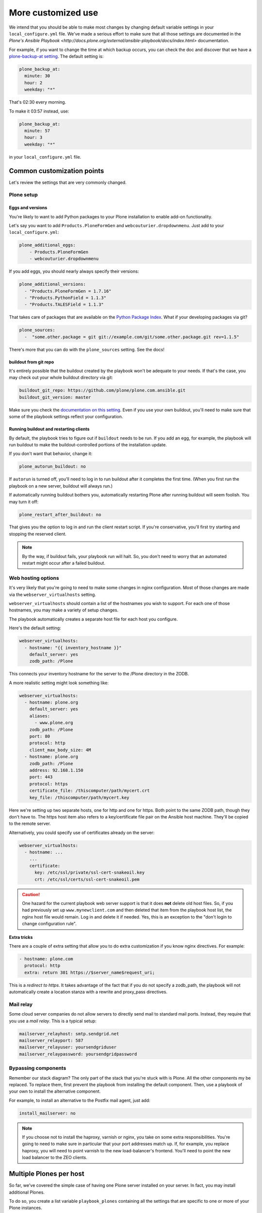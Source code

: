 
More customized use
^^^^^^^^^^^^^^^^^^^

We intend that you should be able to make most changes by changing default variable settings in your ``local_configure.yml`` file.
We've made a serious effort to make sure that all those settings are documented in the `Plone's Ansible Playbook <http://docs.plone.org/external/ansible-playbook/docs/index.html>` documentation.

For example, if you want to change the time at which backup occurs, you can check the doc and discover that we have a `plone-backup-at setting <http://docs.plone.org/external/ansible-playbook/docs/plone.html#plone-backup-at>`_.
The default setting is:

.. code-block:: yaml

    plone_backup_at:
      minute: 30
      hour: 2
      weekday: "*"

That's 02:30 every morning.

To make it 03:57 instead, use:

.. code-block:: yaml

    plone_backup_at:
      minute: 57
      hour: 3
      weekday: "*"

in your ``local_configure.yml`` file.

Common customization points
```````````````````````````

Let's review the settings that are very commonly changed.

Plone setup
:::::::::::

Eggs and versions
!!!!!!!!!!!!!!!!!

You're likely to want to add Python packages to your Plone installation to enable add-on functionality.

Let's say you want to add ``Products.PloneFormGen`` and ``webcouturier.dropdownmenu``.
Just add to your ``local_configure.yml``:

.. code-block:: yaml

    plone_additional_eggs:
        - Products.PloneFormGen
        - webcouturier.dropdownmenu

If you add eggs, you should nearly always specify their versions:

.. code-block:: yaml

    plone_additional_versions:
      - "Products.PloneFormGen = 1.7.16"
      - "Products.PythonField = 1.1.3"
      - "Products.TALESField = 1.1.3"

That takes care of packages that are available on the `Python Package Index <https://pypi.python.org/pypi>`_.
What if your developing packages via git?

.. code-block:: yaml

    plone_sources:
      -  "some.other.package = git git://example.com/git/some.other.package.git rev=1.1.5"

There's more that you can do with the ``plone_sources`` setting.
See the docs!

buildout from git repo
!!!!!!!!!!!!!!!!!!!!!!

It's entirely possible that the buildout created by the playbook won't be adequate to your needs.
If that's the case, you may check out your whole buildout directory via git:

.. code-block:: yaml

    buildout_git_repo: https://github.com/plone/plone.com.ansible.git
    buildout_git_version: master

Make sure you check the `documentation on this setting <http://docs.plone.org/external/ansible-playbook/docs/plone.html#plone-buildout-git-repo>`_.
Even if you use your own buildout, you'll need to make sure that some of the playbook settings reflect your configuration.

Running buildout and restarting clients
!!!!!!!!!!!!!!!!!!!!!!!!!!!!!!!!!!!!!!!

By default, the playbook tries to figure out if ``buildout`` needs to be run.
If you add an egg, for example, the playbook will run buildout to make the buildout-controlled portions of the installation update.

If you don't want that behavior, change it:

.. code-block:: yaml

    plone_autorun_buildout: no

If ``autorun`` is turned off, you'll need to log in to run buildout after it completes the first time.
(When you first run the playbook on a new server, buildout will always run.)

If automatically running buildout bothers you, automatically restarting Plone after running buildout will seem foolish.
You may turn it off:

.. code-block:: yaml

    plone_restart_after_buildout: no

That gives you the option to log in and run the client restart script.
If you're conservative, you'll first try starting and stopping the reserved client.


.. note::

    By the way, if buildout fails, your playbook run will halt.
    So, you don't need to worry that an automated restart might occur after a failed buildout.


Web hosting options
:::::::::::::::::::

It's very likely that you're going to need to make some changes in nginx configuration.
Most of those changes are made via the ``webserver_virtualhosts`` setting.

``webserver_virtualhosts`` should contain a list of the hostnames you wish to support.
For each one of those hostnames, you may make a variety of setup changes.

The playbook automatically creates a separate host file for each host you configure.

Here's the default setting:

.. code-block:: yaml

    webserver_virtualhosts:
      - hostname: "{{ inventory_hostname }}"
        default_server: yes
        zodb_path: /Plone

This connects your inventory hostname for the server to the /Plone directory in the ZODB.

A more realistic setting might look something like:

.. code-block:: yaml

    webserver_virtualhosts:
      - hostname: plone.org
        default_server: yes
        aliases:
          - www.plone.org
        zodb_path: /Plone
        port: 80
        protocol: http
        client_max_body_size: 4M
      - hostname: plone.org
        zodb_path: /Plone
        address: 92.168.1.150
        port: 443
        protocol: https
        certificate_file: /thiscomputer/path/mycert.crt
        key_file: /thiscomputer/path/mycert.key

Here we're setting up two separate hosts, one for http and one for https.
Both point to the same ZODB path, though they don't have to.
The https host item also refers to a key/certificate file pair on the Ansible host machine.
They'll be copied to the remote server.

Alternatively, you could specify use of certificates already on the server:

.. code-block:: yaml

    webserver_virtualhosts:
      - hostname: ...
        ...
        certificate:
          key: /etc/ssl/private/ssl-cert-snakeoil.key
          crt: /etc/ssl/certs/ssl-cert-snakeoil.pem

.. caution::

    One hazard for the current playbook web server support is that it does **not** delete old host files.
    So, if you had previously set up ``www.mynewclient.com`` and then deleted that item from the playbook host list, the nginx host file would remain.
    Log in and delete it if needed.
    Yes, this is an exception to the "don't login to change configuration rule".

**Extra tricks**

There are a couple of extra setting that allow you to do extra customization if you know nginx directives.
For example:

.. code-block:: yaml

    - hostname: plone.com
      protocol: http
      extra: return 301 https://$server_name$request_uri;

This is a *redirect to https*.
It takes advantage of the fact that if you do not specify a zodb_path, the playbook will not automatically create a location stanza with a rewrite and proxy_pass directives.

Mail relay
::::::::::

Some cloud server companies do not allow servers to directly send mail to standard mail ports.
Instead, they require that you use a *mail relay*.
This is a typical setup:

.. code-block:: yaml

    mailserver_relayhost: smtp.sendgrid.net
    mailserver_relayport: 587
    mailserver_relayuser: yoursendgriduser
    mailserver_relaypassword: yoursendgridpassword

Bypassing components
::::::::::::::::::::

Remember our stack diagram?
The only part of the stack that you're stuck with is Plone.
All the other components my be replaced.
To replace them, first prevent the playbook from installing the default component.
Then, use a playbook of your own to install the alternative component.

For example, to install an alternative to the Postfix mail agent, just add:

.. code-block:: yaml

    install_mailserver: no

.. note::

    If you choose not to install the haproxy, varnish or nginx, you take on some extra responsibilities.
    You're going to need to make sure in particular that your port addresses match up.
    If, for example, you replace haproxy, you will need to point varnish to the new load-balancer's frontend.
    You'll need to point the new load balancer to the ZEO clients.

Multiple Plones per host
````````````````````````

So far, we've covered the simple case of having one Plone server installed on your server.
In fact, you may install additional Plones.

To do so, you create a list variable ``playbook_plones`` containing all the settings that are specific to one or more of your Plone instances.

Nearly all the plone_* variables, and a few others like loadbalancer_port and webserver_virtualhosts may be set in playbook_plones.
Here's a simple example:

.. code-block:: yaml

    playbook_plones:
      - plone_instance_name: primary
        plone_zeo_port: 8100
        plone_client_base_port: 8081
        loadbalancer_port: 8080
        webserver_virtualhosts:
          - hostname: "{{ inventory_hostname }}"
            aliases:
              - default
            zodb_path: /Plone
      - plone_instance_name: secondary
        plone_zeo_port: 7100
        plone_client_base_port: 7081
        loadbalancer_port: 7080
        webserver_virtualhosts:
          - hostname: www.plone.org
            zodb_path: /Plone

Note that you're going to have to specify a minimum of an instance name, a zeo port and a client base port (the address of client1 for this Plone instance.)

You may specify up to four items in your ``playbook_plones`` list.
If you need more, see the docs as you'll need to make a minor change in the main playbook.
